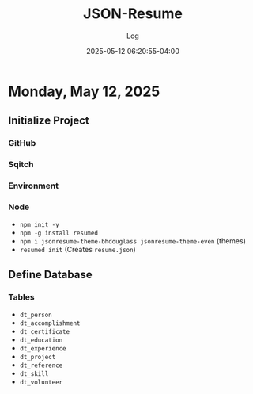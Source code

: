 #+TITLE:	JSON-Resume
#+SUBTITLE:	Log
#+DATE:		2025-05-12 06:20:55-04:00
#+LASTMOD: 2025-05-12 17:45:01-0400 (EDT)
#+OPTIONS:	toc:nil num:nil
#+STARTUP:	indent show3levels
#+CATEGORIES[]:	Projects
#+TAGS[]:	log jsonresume jobhunting employment

* Monday, May 12, 2025
** Initialize Project
*** GitHub
*** Sqitch
*** Environment
*** Node
- ~npm init -y~
- ~npm -g install resumed~
- ~npm i jsonresume-theme-bhdouglass jsonresume-theme-even~ (themes)
- ~resumed init~ (Creates ~resume.json~)
** Define Database
*** Tables
- ~dt_person~
- ~dt_accomplishment~
- ~dt_certificate~
- ~dt_education~
- ~dt_experience~
- ~dt_project~
- ~dt_reference~
- ~dt_skill~
- ~dt_volunteer~
